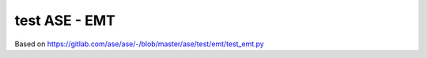 test ASE - EMT
==============

Based on
https://gitlab.com/ase/ase/-/blob/master/ase/test/emt/test_emt.py


